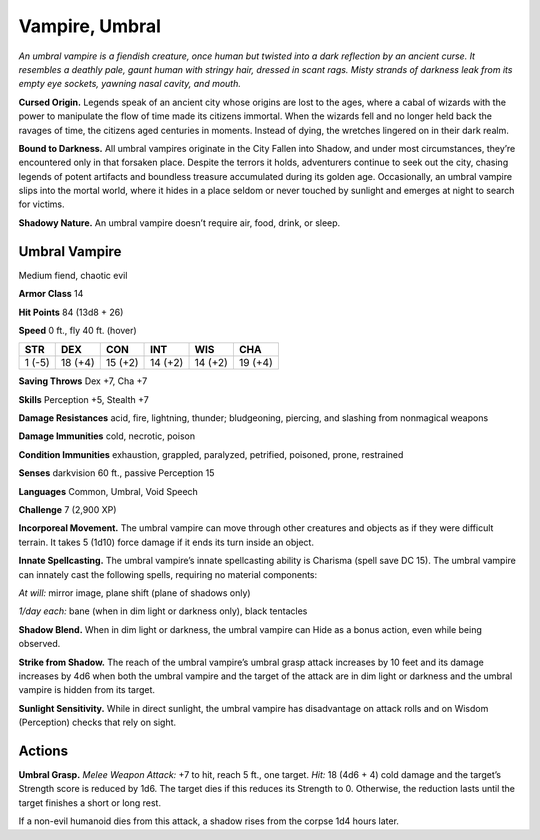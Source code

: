 
.. _tob:umbral-vampire:

Vampire, Umbral
---------------

*An umbral vampire is a fiendish creature, once human but twisted
into a dark reflection by an ancient curse. It resembles a deathly
pale, gaunt human with stringy hair, dressed in scant rags. Misty
strands of darkness leak from its empty eye sockets, yawning nasal
cavity, and mouth.*

**Cursed Origin.** Legends speak of an ancient city whose
origins are lost to the ages, where a cabal of wizards with
the power to manipulate the flow of time made its citizens
immortal. When the wizards fell and no longer held back the
ravages of time, the citizens aged centuries in moments. Instead
of dying, the wretches lingered on in their dark realm.

**Bound to Darkness.** All umbral vampires originate in the
City Fallen into Shadow, and under most circumstances, they’re
encountered only in that forsaken place. Despite the terrors it
holds, adventurers continue to seek out the city, chasing legends
of potent artifacts and boundless treasure accumulated during
its golden age. Occasionally, an umbral vampire slips into the
mortal world, where it hides in a place seldom or never touched
by sunlight and emerges at night to search for victims.

**Shadowy Nature.** An umbral vampire doesn’t require air,
food, drink, or sleep.

Umbral Vampire
~~~~~~~~~~~~~~

Medium fiend, chaotic evil

**Armor Class** 14

**Hit Points** 84 (13d8 + 26)

**Speed** 0 ft., fly 40 ft. (hover)

+-----------+----------+-----------+-----------+-----------+-----------+
| STR       | DEX      | CON       | INT       | WIS       | CHA       |
+===========+==========+===========+===========+===========+===========+
| 1 (-5)    | 18 (+4)  | 15 (+2)   | 14 (+2)   | 14 (+2)   | 19 (+4)   |
+-----------+----------+-----------+-----------+-----------+-----------+

**Saving Throws** Dex +7, Cha +7

**Skills** Perception +5, Stealth +7

**Damage Resistances** acid, fire, lightning, thunder; bludgeoning,
piercing, and slashing from nonmagical weapons

**Damage Immunities** cold, necrotic, poison

**Condition Immunities** exhaustion, grappled, paralyzed,
petrified, poisoned, prone, restrained

**Senses** darkvision 60 ft., passive Perception 15

**Languages** Common, Umbral, Void Speech

**Challenge** 7 (2,900 XP)

**Incorporeal Movement.** The umbral vampire can
move through other creatures and objects as if
they were difficult terrain. It takes 5 (1d10) force
damage if it ends its turn inside an object.

**Innate Spellcasting.** The umbral vampire’s
innate spellcasting ability is Charisma
(spell save DC 15). The umbral vampire
can innately cast the following spells,
requiring no material components:

*At will:* mirror image, plane shift (plane
of shadows only)

*1/day each:* bane (when in dim light or darkness only),
black tentacles

**Shadow Blend.** When in dim light or darkness, the umbral
vampire can Hide as a bonus action, even while being
observed.

**Strike from Shadow.** The reach of the umbral vampire’s umbral
grasp attack increases by 10 feet and its damage increases
by 4d6 when both the umbral vampire and the target of the
attack are in dim light or darkness and the umbral vampire is
hidden from its target.

**Sunlight Sensitivity.** While in direct sunlight, the umbral
vampire has disadvantage on attack rolls and on Wisdom
(Perception) checks that rely on sight.

Actions
~~~~~~~

**Umbral Grasp.** *Melee Weapon Attack:* +7 to hit, reach 5 ft., one
target. *Hit:* 18 (4d6 + 4) cold damage and the target’s Strength
score is reduced by 1d6. The target dies if this reduces its
Strength to 0. Otherwise, the reduction lasts until the target
finishes a short or long rest.

If a non-evil humanoid dies from this attack, a shadow rises
from the corpse 1d4 hours later.
